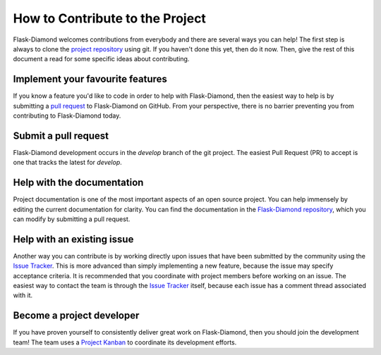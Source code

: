 How to Contribute to the Project
================================

Flask-Diamond welcomes contributions from everybody and there are several ways you can help!
The first step is always to clone the `project repository <http://github.com/diamond-org/flask-diamond>`_ using git.
If you haven't done this yet, then do it now.
Then, give the rest of this document a read for some specific ideas about contributing.

Implement your favourite features
---------------------------------

If you know a feature you'd like to code in order to help with Flask-Diamond, then the easiest way to help is by submitting a `pull request <https://help.github.com/articles/creating-a-pull-request/>`_ to Flask-Diamond on GitHub.
From your perspective, there is no barrier preventing you from contributing to Flask-Diamond today.

Submit a pull request
---------------------

Flask-Diamond development occurs in the `develop` branch of the git project.
The easiest Pull Request (PR) to accept is one that tracks the latest for `develop`.

Help with the documentation
---------------------------

Project documentation is one of the most important aspects of an open source project.  You can help immensely by editing the current documentation for clarity.  You can find the documentation in the `Flask-Diamond repository <https://github.com/diamond-org/flask-diamond/edit/develop/etc/sphinx>`_, which you can modify by submitting a pull request.

Help with an existing issue
---------------------------

Another way you can contribute is by working directly upon issues that have been submitted by the community using the `Issue Tracker <http://github.com/diamond-org/flask-diamond/issues>`_.  This is more advanced than simply implementing a new feature, because the issue may specify acceptance criteria.  It is recommended that you coordinate with project members before working on an issue.  The easiest way to contact the team is through the `Issue Tracker <http://github.com/diamond-org/flask-diamond/issues>`_ itself, because each issue has a comment thread associated with it.

Become a project developer
--------------------------

If you have proven yourself to consistently deliver great work on Flask-Diamond, then you should join the development team!
The team uses a `Project Kanban <https://github.com/diamond-org/flask-diamond/projects>`_ to coordinate its development efforts.
